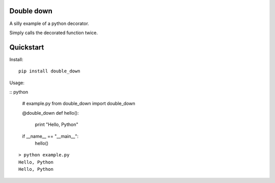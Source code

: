 Double down
-----------

A silly example of a python decorator.

Simply calls the decorated function twice.


Quickstart
------------

Install:
::

    pip install double_down


Usage:

:: python

    # example.py
    from double_down import double_down

    @double_down
    def hello():
        print "Hello, Python"

    if __name__ == "__main__":
      hello()

::

    > python example.py
    Hello, Python
    Hello, Python



